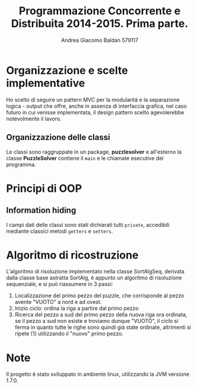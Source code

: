 #+AUTHOR: Andrea Giacomo Baldan 579117
#+EMAIL: a.g.baldan@gmail.com
#+TITLE: Programmazione Concorrente e Distribuita 2014-2015. Prima parte.
#+LaTeX_HEADER: \usepackage{titlesec}
#+LaTeX_HEADER: \titleformat{\section}{\normalfont\Large\bfseries}{\thesection}{1em}{}[{\titlerule[0.8pt]}]
#+LaTeX_HEADER: \usepackage[T1]{fontenc} 
#+LaTeX_HEADER: \usepackage{libertine}
#+LaTeX_HEADER: \renewcommand*\oldstylenums[1]{{\fontfamily{fxlj}\selectfont #1}}
#+LaTeX_HEADER: \definecolor{wine-stain}{rgb}{0.5,0,0}
#+LaTeX_HEADER: \hypersetup{colorlinks, linkcolor=wine-stain, linktoc=all}
#+LaTeX_HEADER: \usepackage{lmodern}
#+LaTeX_HEADER: \lstset{basicstyle=\normalfont\ttfamily\small,numberstyle=\small,breaklines=true,frame=tb,tabsize=1,showstringspaces=false,numbers=left,commentstyle=\color{grey},keywordstyle=\color{black}\bfseries,stringstyle=\color{red}}
#+LaTeX_HEADER: \newenvironment{changemargin}[2]{\list{}{\rightmargin#2\leftmargin#1\parsep=0pt\topsep=0pt\partopsep=0pt}\item[]}{\endlist}
#+LaTeX_HEADER: \newenvironment{indentmore}{\begin{changemargin}{1cm}{0cm}}{\end{changemargin}}
* Organizzazione e scelte implementative
Ho scelto di seguire un pattern MVC per la modularità e la separazione logica - output che offre, anche in assenza di interfaccia grafica, nel caso futuro
in cui venisse implementata, il design pattern scelto agevolerebbe notevolmente il lavoro.
** Organizzazione delle classi
Le classi sono raggruppate in un package, *puzzlesolver* e all'esterno la classe *PuzzleSolver* contiene il ~main~ e le chiamate esecutive del programma.
* Principi di OOP
** Information hiding
I campi dati delle classi sono stati dichiarati tutti ~private~, accedibili mediante classici metodi ~getters~ e ~setters~.
* Algoritmo di ricostruzione
L'algoritmo di risoluzione implementato nella classe SortAlgSeq, derivata dalla classe base astratta SortAlg, è appunto un algoritmo di risoluzione 
sequenziale, e si può riassumere in 3 passi:
1. Localizzazione del primo pezzo del puzzle, che corrisponde al pezzo avente "VUOTO" a nord e ad ovest.
2. Inizio ciclo: ordina la riga a partire dal primo pezzo
3. Ricerca del pezzo a sud del primo pezzo della nuova riga ora ordinata, se il pezzo a sud non esiste e troviamo dunque "VUOTO", il ciclo si ferma 
   in quanto tutte le righe sono quindi già state ordinate, altrimenti si ripete (1) utilizzando il "nuovo" primo pezzo.
* Note
Il progetto è stato sviluppato in ambiente linux, utilizzando la JVM versione 1.7.0.
